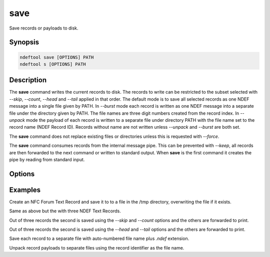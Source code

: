 .. -*- mode: rst; fill-column: 80 -*-

.. _save:

save
====

Save records or payloads to disk.

Synopsis
--------

.. code::

   ndeftool save [OPTIONS] PATH
   ndeftool s [OPTIONS] PATH

Description
-----------

The **save** command writes the current records to disk. The records to write
can be restricted to the subset selected with `--skip`, `--count`, `--head` and
`--tail` applied in that order. The default mode is to save all selected records
as one NDEF message into a single file given by PATH.  In `--burst` mode each
record is written as one NDEF message into a separate file under the directory
given by PATH. The file names are three digit numbers created from the record
index. In `--unpack` mode the payload of each record is written to a separate
file under directory PATH with the file name set to the record name (NDEF Record
ID). Records without name are not written unless `--unpack` and `--burst` are
both set.

The **save** command does not replace existing files or directories unless this is
requested with `--force`.

The **save** command consumes records from the internal message pipe. This can
be prevented with `--keep`, all records are then forwarded to the next command
or written to standard output. When **save** is the first command it creates the
pipe by reading from standard input.

Options
-------

.. option:: --skip N

            Skip the first N records.

.. option:: --count N

            Skip the first N records.

.. option:: --head N

            Save the first N records.

.. option:: --tail N

            Save the last N records.

.. option:: -b, --burst

            Save single record files in directory.

.. option:: -u, --unpack

            Unpack records to files in directory.

.. option:: -f, --force

            Replace existing file or directory.

.. option:: -k, --keep

            Forward records to next command.

.. option:: --help

            Show this message and exit.

Examples
--------

Create an NFC Forum Text Record and save it to to a file in the /tmp directory,
overwriting the file if it exists.

.. command-output:: ndeftool text "Hello World" save --force /tmp/hello.ndef

Same as above but the with three NDEF Text Records.

.. command-output:: ndeftool text One text Two text Three save --force /tmp/text.ndef

Out of three records the second is saved using the `--skip` and `--count`
options and the others are forwarded to print.

.. command-output:: ndeftool txt aa txt bb txt cc save -f --skip 1 --count 1 /tmp/text.ndef print

Out of three records the second is saved using the `--head` and `--tail` options
and the others are forwarded to print.

.. command-output:: ndeftool txt aa txt bb txt cc save -f --head 2 --tail 1 /tmp/text.ndef print

Save each record to a separate file with auto-numbered file name plus `.ndef`
extension.

.. command-output:: ndeftool txt aa txt bb txt cc save -f --burst /tmp/text/

Unpack record payloads to separate files using the record identifier as the file
name.

.. command-output:: ndeftool txt aa id 1.txt txt bb id 2.txt txt cc id 3.txt save -f --unpack /tmp/text/
